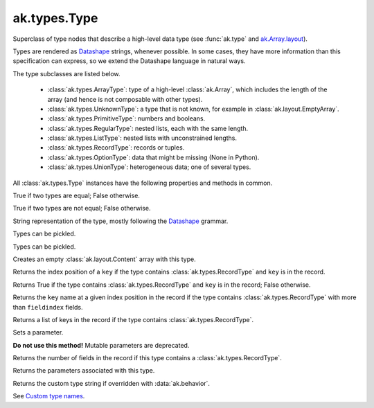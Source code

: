 ak.types.Type
-------------

.. py:currentmodule:: ak.types

Superclass of type nodes that describe a high-level data type (see
:func:`ak.type` and
`ak.Array.layout <_auto/ak.Array.html#ak-array-layout>`_).

Types are rendered as `Datashape <https://datashape.readthedocs.io/>`__ strings,
whenever possible. In some cases, they have more information than this
specification can express, so we extend the Datashape language in natural ways.

The type subclasses are listed below.

   * :class:`ak.types.ArrayType`: type of a high-level :class:`ak.Array`,
     which includes the length of the array (and hence is not composable with
     other types).
   * :class:`ak.types.UnknownType`: a type that is not known, for example in
     :class:`ak.layout.EmptyArray`.
   * :class:`ak.types.PrimitiveType`: numbers and booleans.
   * :class:`ak.types.RegularType`: nested lists, each with the same length.
   * :class:`ak.types.ListType`: nested lists with unconstrained lengths.
   * :class:`ak.types.RecordType`: records or tuples.
   * :class:`ak.types.OptionType`: data that might be missing (None in Python).
   * :class:`ak.types.UnionType`: heterogeneous data; one of several types.

All :class:`ak.types.Type` instances have the following properties and methods
in common.

.. py:class:: Type

.. _ak.types.Type.__eq__:

.. py:method:: Type.__eq__(other)

True if two types are equal; False otherwise.

.. _ak.types.Type.__ne__:

.. py:method:: Type.__ne__()

True if two types are not equal; False otherwise.

.. _ak.types.Type.__repr__:

.. py:method:: Type.__repr__()

String representation of the type, mostly following the
`Datashape <https://datashape.readthedocs.io/>`__ grammar.

.. _ak.types.Type.__getstate__:

.. py:method:: Type.__getstate__()

Types can be pickled.

.. _ak.types.Type.__setstate__:

.. py:method:: Type.__setstate__(arg0)

Types can be pickled.

.. _ak.types.Type.empty:

.. py:method:: Type.empty()

Creates an empty :class:`ak.layout.Content` array with this type.

.. _ak.types.Type.fieldindex:

.. py:method:: Type.fieldindex(key)

Returns the index position of a ``key`` if the type contains
:class:`ak.types.RecordType` and ``key`` is in the record.

.. _ak.types.Type.haskey:

.. py:method:: Type.haskey(key)

Returns True if the type contains :class:`ak.types.RecordType` and ``key`` is
in the record; False otherwise.

.. _ak.types.Type.key:

.. py:method:: Type.key(fieldindex)

Returns the ``key`` name at a given index position in the record if the
type contains :class:`ak.types.RecordType` with more than ``fieldindex``
fields.

.. _ak.types.Type.keys:

.. py:method:: Type.keys()

Returns a list of keys in the record if the type contains
:class:`ak.types.RecordType`.

.. _ak.types.Type.setparameter:

.. py:method:: Type.setparameter(key, value)

Sets a parameter.

**Do not use this method!** Mutable parameters are deprecated.

.. _ak.types.Type.numfields:

.. py:attribute:: Type.numfields

Returns the number of fields in the record if this type contains a
:class:`ak.types.RecordType`.

.. _ak.types.Type.parameters:

.. py:attribute:: Type.parameters

Returns the parameters associated with this type.

.. _ak.types.Type.typestr:

.. py:attribute:: Type.typestr

Returns the custom type string if overridden with :data:`ak.behavior`.

See `Custom type names <ak.behavior.html#custom-type-names>`_.
